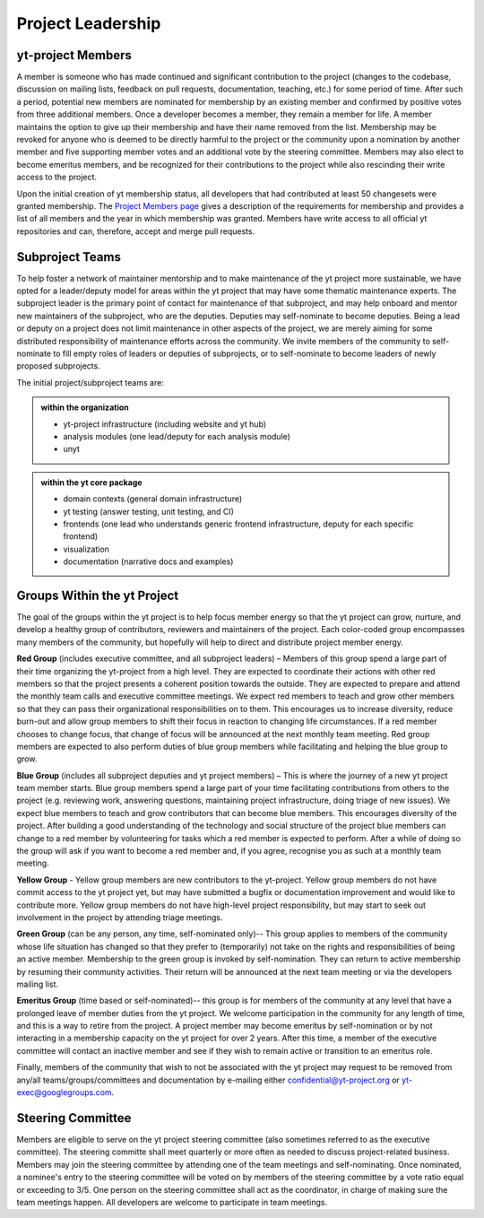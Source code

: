 .. _leadership:

##################
Project Leadership 
##################

yt-project Members
------------------

A member is someone who has made continued and significant contribution to the
project (changes to the codebase, discussion on mailing lists, feedback on pull
requests, documentation, teaching, etc.) for some period of time. After such a
period, potential new members are nominated for membership by an existing
member and confirmed by positive votes from three additional members. Once a
developer becomes a member, they remain a member for life. A member maintains
the option to give up their membership and have their name removed from the
list. Membership may be revoked for anyone who is deemed to be directly harmful
to the project or the community upon a nomination by another member and five
supporting member votes and an additional vote by the steering committee.
Members may also elect to become emeritus members, and be recognized for their
contributions to the project while also rescinding their write access to the
project. 

Upon the initial creation of yt membership status, all
developers that had contributed at least 50 changesets were granted
membership. The `Project Members page <https://yt-project.org/members.html>`_ 
gives a description of the requirements
for membership and provides a list of all members and the year in which
membership was granted. Members have write access to all official yt
repositories and can, therefore, accept and merge pull requests.

Subproject Teams
----------------

To help foster a network of maintainer mentorship and to make maintenance of
the yt project more sustainable, we have opted for a leader/deputy model for
areas within the yt project that may have some thematic maintenance experts.
The subproject leader is the primary point of contact for maintenance of that
subproject, and may help onboard and mentor new maintainers of the subproject,
who are the deputies. Deputies may self-nominate to become deputies. Being a
lead or deputy on a project does not limit maintenance in other aspects of the
project, we are merely aiming for some distributed responsibility of
maintenance efforts across the community. We invite members of the community to
self-nominate to fill empty roles of leaders or deputies of subprojects, or to
self-nominate to become leaders of newly proposed subprojects. 

The initial project/subproject teams are:

.. admonition:: within the organization

   * yt-project infrastructure (including website and yt hub)
   * analysis modules (one lead/deputy for each analysis module)
   * unyt

.. admonition:: within the yt core package

   * domain contexts (general domain infrastructure)
   * yt testing (answer testing, unit testing, and CI)
   * frontends (one lead who understands generic frontend infrastructure, 
     deputy for each specific frontend)
   * visualization
   * documentation (narrative docs and examples)

Groups Within the yt Project
----------------------------

The goal of the groups within the yt project is to help focus member energy so
that the yt project can grow, nurture, and develop a healthy group of
contributors, reviewers and maintainers of the project. Each color-coded group
encompasses many members of the community, but hopefully will help to direct
and distribute project member energy.

**Red Group** (includes executive committee, and all subproject leaders) –
Members of this group spend a large part of their time organizing the
yt-project from a high level. They are expected to coordinate their actions
with other red members so that the project presents a coherent position towards
the outside. They are expected to prepare and attend the monthly team calls and
executive committee meetings. We expect red members to teach and grow other
members so that they can pass their organizational responsibilities on to them.
This encourages us to increase diversity, reduce burn-out and allow group
members to shift their focus in reaction to changing life circumstances. If a
red member chooses to change focus, that change of focus will be announced at
the next monthly team meeting. Red group members are expected to also perform
duties of blue group members while facilitating and helping the blue group to
grow.

**Blue Group** (includes all subproject deputies and yt project members) – This
is where the journey of a new yt project team member starts. Blue group members
spend a large part of your time facilitating contributions from others to the
project (e.g. reviewing work, answering questions, maintaining project
infrastructure, doing triage of new issues). We expect blue members to teach
and grow contributors that can become blue members. This encourages diversity
of the project. After building a good understanding of the technology and
social structure of the project blue members can change to a red member by
volunteering for tasks which a red member is expected to perform. After a while
of doing so the group will ask if you want to become a red member and, if you
agree, recognise you as such at a monthly team meeting.

**Yellow Group** - Yellow group members are new contributors to the yt-project.
Yellow group members do not have commit access to the yt project yet, but may
have submitted a bugfix or documentation improvement and would like to
contribute more. Yellow group members do not have high-level project
responsibility, but may start to seek out involvement in the project by
attending triage meetings. 

**Green Group** (can be any person, any time, self-nominated only)-- This group
applies to members of the community whose life situation has changed so that
they prefer to (temporarily) not take on the rights and responsibilities of
being an active member. Membership to the green group is invoked by
self-nomination. They can return to active membership by resuming their
community activities. Their return will be announced at the next team meeting
or via the developers mailing list.

**Emeritus Group** (time based or self-nominated)-- this group is for members
of the community at any level that have a prolonged leave of member duties from
the yt project. We welcome participation in the community for any length of
time, and this is a way to retire from the project. A project member may become
emeritus by self-nomination or by not interacting in a membership capacity on
the yt project for over 2 years. After this time, a member of the executive
committee will contact an inactive member and see if they wish to remain active
or transition to an emeritus role. 

Finally, members of the community that wish to not be associated with the yt
project may request to be removed from any/all teams/groups/committees and
documentation by e-mailing either confidential@yt-project.org or
yt-exec@googlegroups.com.

Steering Committee
------------------

Members are eligible to serve on the yt project steering committee (also
sometimes referred to as the executive committee). The
steering committe shall meet quarterly or more often as needed to discuss
project-related business. Members may join the steering committee by attending
one of the team meetings and self-nominating. Once nominated, a nominee's entry
to the steering committee will be voted on by members of the steering committee
by a vote ratio equal or exceeding to 3/5. One person on the steering
committee shall act as the coordinator, in charge of making sure the team
meetings happen. All developers are welcome to participate in team meetings.

